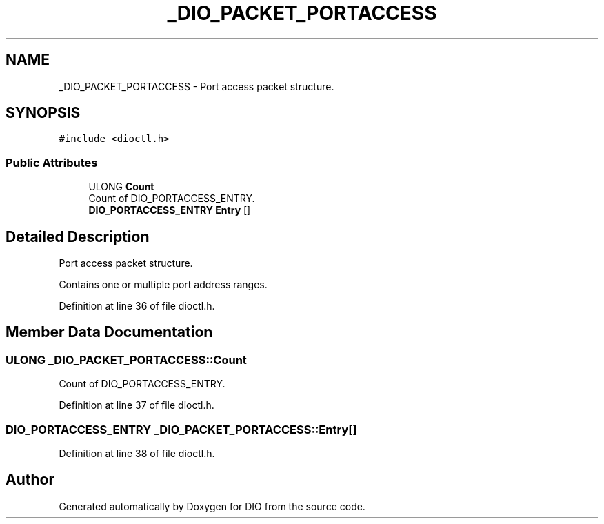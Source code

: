 .TH "_DIO_PACKET_PORTACCESS" 3 "Sun Mar 10 2019" "DIO" \" -*- nroff -*-
.ad l
.nh
.SH NAME
_DIO_PACKET_PORTACCESS \- Port access packet structure\&.  

.SH SYNOPSIS
.br
.PP
.PP
\fC#include <dioctl\&.h>\fP
.SS "Public Attributes"

.in +1c
.ti -1c
.RI "ULONG \fBCount\fP"
.br
.RI "Count of DIO_PORTACCESS_ENTRY\&. "
.ti -1c
.RI "\fBDIO_PORTACCESS_ENTRY\fP \fBEntry\fP []"
.br
.in -1c
.SH "Detailed Description"
.PP 
Port access packet structure\&. 

Contains one or multiple port address ranges\&.
.br

.PP
Definition at line 36 of file dioctl\&.h\&.
.SH "Member Data Documentation"
.PP 
.SS "ULONG _DIO_PACKET_PORTACCESS::Count"

.PP
Count of DIO_PORTACCESS_ENTRY\&. 
.PP
Definition at line 37 of file dioctl\&.h\&.
.SS "\fBDIO_PORTACCESS_ENTRY\fP _DIO_PACKET_PORTACCESS::Entry[]"

.PP
Definition at line 38 of file dioctl\&.h\&.

.SH "Author"
.PP 
Generated automatically by Doxygen for DIO from the source code\&.

